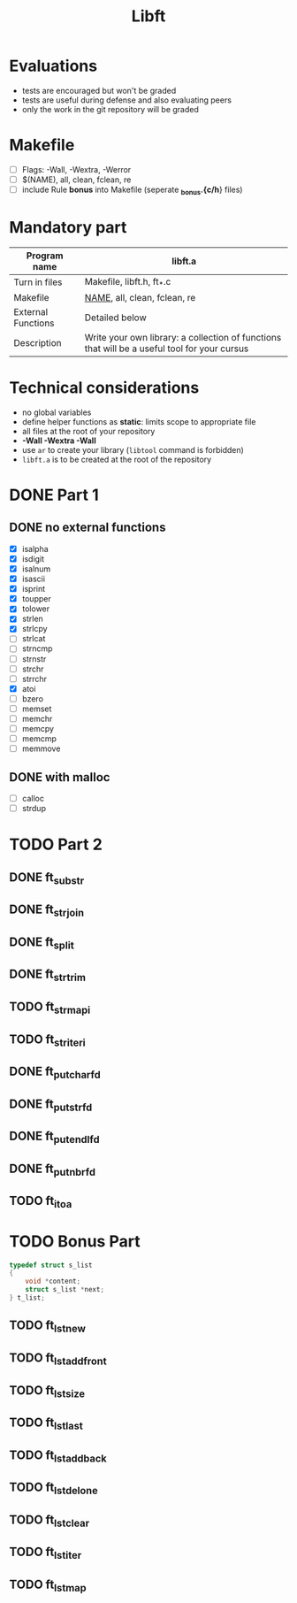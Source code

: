 #+title: Libft

* Evaluations
- tests are encouraged but won't be graded
- tests are useful during defense and also evaluating peers
- only the work in the git repository will be graded

* Makefile
- [ ] Flags: -Wall, -Wextra, -Werror
- [ ] $(NAME), all, clean, fclean, re
- [ ] include Rule *bonus* into Makefile (seperate *_bonus.{c/h*} files)

* Mandatory part
|--------------------+----------------------------------------------------------------------------------------------|
| *Program name*       | libft.a                                                                                      |
|--------------------+----------------------------------------------------------------------------------------------|
| Turn in files      | Makefile, libft.h, ft_*.c                                                                    |
|--------------------+----------------------------------------------------------------------------------------------|
| Makefile           | _NAME_, all, clean, fclean, re                                                                 |
|--------------------+----------------------------------------------------------------------------------------------|
| External Functions | Detailed below                                                                               |
|--------------------+----------------------------------------------------------------------------------------------|
| Description        | Write your own library: a collection of functions that will be a useful tool for your cursus |
|--------------------+----------------------------------------------------------------------------------------------|

* Technical considerations
- no global variables
- define helper functions as *static*: limits scope to appropriate file
- all files at the root of your repository
- *-Wall -Wextra -Wall*
- use =ar= to create your library (=libtool= command is forbidden)
- ~libft.a~ is to be created at the root of the repository

* DONE Part 1
:LOGBOOK:
CLOCK: [2024-07-31 Wed 14:31]--[2024-07-31 Wed 15:14] =>  0:43
:END:
** DONE no external functions
- [X] isalpha
- [X] isdigit
- [X] isalnum
- [X] isascii
- [X] isprint
- [X] toupper
- [X] tolower
- [X] strlen
- [X] strlcpy
- [ ] strlcat
- [ ] strncmp
- [ ] strnstr
- [ ] strchr
- [ ] strrchr
- [X] atoi
- [ ] bzero
- [ ] memset
- [ ] memchr
- [ ] memcpy
- [ ] memcmp
- [ ] memmove
** DONE with malloc
- [ ] calloc
- [ ] strdup
* TODO Part 2
** DONE ft_substr
** DONE ft_strjoin
** DONE ft_split
:LOGBOOK:
CLOCK: [2024-07-31 Wed 19:11]--[2024-07-31 Wed 19:34] =>  0:23
:END:
** DONE ft_strtrim
** TODO ft_strmapi
** TODO ft_striteri
** DONE ft_putchar_fd
** DONE ft_putstr_fd
** DONE ft_putendl_fd
** DONE ft_putnbr_fd
** TODO ft_itoa
* TODO Bonus Part
#+begin_src c
typedef struct s_list
{
	void *content;
	struct s_list *next;
} t_list;
#+end_src

** TODO ft_lstnew
** TODO ft_lstadd_front
** TODO ft_lstsize
** TODO ft_lstlast
** TODO ft_lstadd_back
** TODO ft_lstdelone
** TODO ft_lstclear
** TODO ft_lstiter
** TODO ft_lstmap

